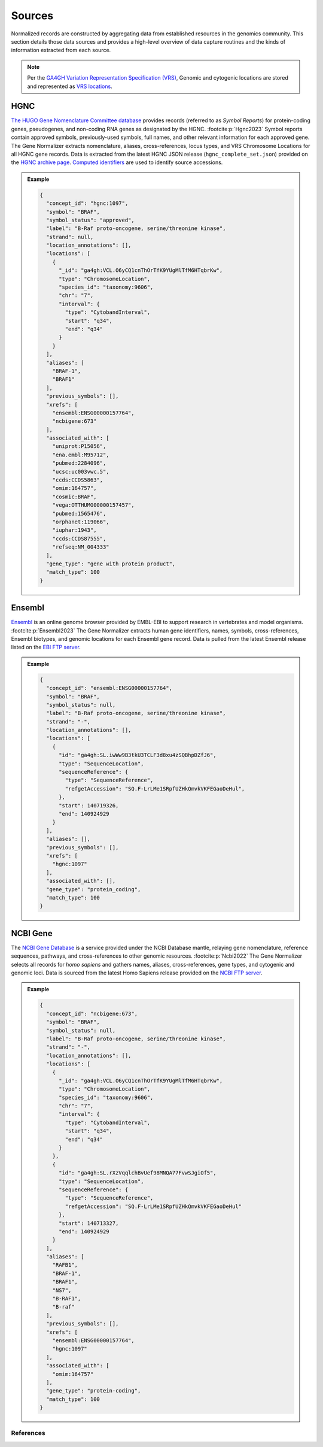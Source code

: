 .. _sources:

Sources
=======

Normalized records are constructed by aggregating data from established resources in the genomics community. This section details those data sources and provides a high-level overview of data capture routines and the kinds of information extracted from each source.

.. note::

   Per the `GA4GH Variation Representation Specification (VRS) <https://vrs.ga4gh.org/en/stable/>`_, Genomic and cytogenic locations are stored and represented as `VRS locations <https://vrs.ga4gh.org/en/stable/terms_and_model.html#location>`_.

HGNC
----

`The HUGO Gene Nomenclature Committee database <https://www.genenames.org/>`_ provides records (referred to as *Symbol Reports*) for protein-coding genes, pseudogenes, and non-coding RNA genes as designated by the HGNC. :footcite:p:`Hgnc2023` Symbol reports contain approved symbols, previously-used symbols, full names, and other relevant information for each approved gene. The Gene Normalizer extracts nomenclature, aliases, cross-references, locus types, and VRS Chromosome Locations for all HGNC gene records. Data is extracted from the latest HGNC JSON release (``hgnc_complete_set.json``) provided on the `HGNC archive page <https://www.genenames.org/download/archive/>`_. `Computed identifiers <https://vrs.ga4gh.org/en/stable/impl-guide/computed_identifiers.html>`_ are used to identify source accessions.

.. admonition:: Example

  .. code-block:: json

    {
      "concept_id": "hgnc:1097",
      "symbol": "BRAF",
      "symbol_status": "approved",
      "label": "B-Raf proto-oncogene, serine/threonine kinase",
      "strand": null,
      "location_annotations": [],
      "locations": [
        {
          "_id": "ga4gh:VCL.O6yCQ1cnThOrTfK9YUgMlTfM6HTqbrKw",
          "type": "ChromosomeLocation",
          "species_id": "taxonomy:9606",
          "chr": "7",
          "interval": {
            "type": "CytobandInterval",
            "start": "q34",
            "end": "q34"
          }
        }
      ],
      "aliases": [
        "BRAF-1",
        "BRAF1"
      ],
      "previous_symbols": [],
      "xrefs": [
        "ensembl:ENSG00000157764",
        "ncbigene:673"
      ],
      "associated_with": [
        "uniprot:P15056",
        "ena.embl:M95712",
        "pubmed:2284096",
        "ucsc:uc003vwc.5",
        "ccds:CCDS5863",
        "omim:164757",
        "cosmic:BRAF",
        "vega:OTTHUMG00000157457",
        "pubmed:1565476",
        "orphanet:119066",
        "iuphar:1943",
        "ccds:CCDS87555",
        "refseq:NM_004333"
      ],
      "gene_type": "gene with protein product",
      "match_type": 100
    }

Ensembl
-------

`Ensembl <https://ensembl.org>`_ is an online genome browser provided by EMBL-EBI to support research in vertebrates and model organisms. :footcite:p:`Ensembl2023` The Gene Normalizer extracts human gene identifiers, names, symbols, cross-references, Ensembl biotypes, and genomic locations for each Ensembl gene record. Data is pulled from the latest Ensembl release listed on the `EBI FTP server <https://ftp.ensembl.org/pub/current_gff3/homo_sapiens/Homo_sapiens.GRCh38.109.gff3.gz>`_.

.. admonition:: Example

  .. code-block:: json

    {
      "concept_id": "ensembl:ENSG00000157764",
      "symbol": "BRAF",
      "symbol_status": null,
      "label": "B-Raf proto-oncogene, serine/threonine kinase",
      "strand": "-",
      "location_annotations": [],
      "locations": [
        {
          "id": "ga4gh:SL.iwWw9B3tkU3TCLF3d8xu4zSQBhpDZfJ6",
          "type": "SequenceLocation",
          "sequenceReference": {
            "type": "SequenceReference",
            "refgetAccession": "SQ.F-LrLMe1SRpfUZHkQmvkVKFEGaoDeHul",
          },
          "start": 140719326,
          "end": 140924929
        }
      ],
      "aliases": [],
      "previous_symbols": [],
      "xrefs": [
        "hgnc:1097"
      ],
      "associated_with": [],
      "gene_type": "protein_coding",
      "match_type": 100
    }

NCBI Gene
---------

The `NCBI Gene Database <https://www.ncbi.nlm.nih.gov/gene/>`_ is a service provided under the NCBI Database mantle, relaying gene nomenclature, reference sequences, pathways, and cross-references to other genomic resources. :footcite:p:`Ncbi2022` The Gene Normalizer selects all records for *homo sapiens* and gathers names, aliases, cross-references, gene types, and cytogenic and genomic loci. Data is sourced from the latest Homo Sapiens release provided on the `NCBI FTP server <https://ftp.ncbi.nlm.nih.gov/gene/DATA/GENE_INFO/Mammalia/>`_.

.. admonition:: Example

  .. code-block:: json

    {
      "concept_id": "ncbigene:673",
      "symbol": "BRAF",
      "symbol_status": null,
      "label": "B-Raf proto-oncogene, serine/threonine kinase",
      "strand": "-",
      "location_annotations": [],
      "locations": [
        {
          "_id": "ga4gh:VCL.O6yCQ1cnThOrTfK9YUgMlTfM6HTqbrKw",
          "type": "ChromosomeLocation",
          "species_id": "taxonomy:9606",
          "chr": "7",
          "interval": {
            "type": "CytobandInterval",
            "start": "q34",
            "end": "q34"
          }
        },
        {
          "id": "ga4gh:SL.rXzVqqlchBvUef98MNQA77FvwSJgiOf5",
          "type": "SequenceLocation",
          "sequenceReference": {
            "type": "SequenceReference",
            "refgetAccession": "SQ.F-LrLMe1SRpfUZHkQmvkVKFEGaoDeHul"
          },
          "start": 140713327,
          "end": 140924929
        }
      ],
      "aliases": [
        "RAFB1",
        "BRAF-1",
        "BRAF1",
        "NS7",
        "B-RAF1",
        "B-raf"
      ],
      "previous_symbols": [],
      "xrefs": [
        "ensembl:ENSG00000157764",
        "hgnc:1097"
      ],
      "associated_with": [
        "omim:164757"
      ],
      "gene_type": "protein-coding",
      "match_type": 100
    }

References
__________

.. footbibliography::

